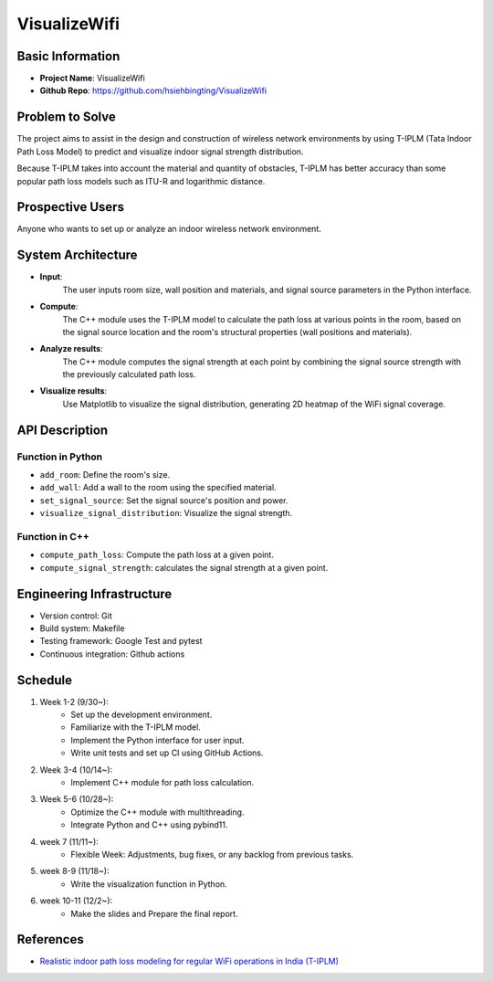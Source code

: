 #################
VisualizeWifi
#################


*****************
Basic Information
*****************
* **Project Name**: VisualizeWifi
* **Github Repo**: https://github.com/hsiehbingting/VisualizeWifi

  
*****************
Problem to Solve
*****************
The project aims to assist in the design and construction of wireless
network environments by using T-IPLM (Tata Indoor Path Loss Model)
to predict and visualize indoor signal strength distribution.
  
Because T-IPLM takes into account the material and quantity of obstacles,
T-IPLM has better accuracy than some popular path loss models such as 
ITU-R and logarithmic distance.

  
*****************
Prospective Users
*****************
Anyone who wants to set up or analyze an indoor 
wireless network environment.


*****************
System Architecture
*****************
* **Input**: 
    The user inputs room size, wall position and materials, and signal
    source parameters in the Python interface.

* **Compute**:
    The C++ module uses the T-IPLM model to calculate the path loss at
    various points in the room, based on the signal source location and
    the room's structural properties (wall positions and materials).

* **Analyze results**:
    The C++ module computes the signal strength at each point by combining
    the signal source strength with the previously calculated path loss.

* **Visualize results**:
    Use Matplotlib to visualize the signal distribution, generating 2D 
    heatmap of the WiFi signal coverage.


*****************
API Description
*****************

Function in Python
+++++++++++++++++
* ``add_room``: Define the room's size.

* ``add_wall``: Add a wall to the room using the specified material.

* ``set_signal_source``: Set the signal source's position and power.

* ``visualize_signal_distribution``: Visualize the signal strength.


Function in C++
+++++++++++++++++
* ``compute_path_loss``: Compute the path loss at a given point.

* ``compute_signal_strength``: calculates the signal strength at a given point.


*****************
Engineering Infrastructure
*****************
* Version control: Git

* Build system: Makefile

* Testing framework: Google Test and pytest

* Continuous integration: Github actions


*****************
Schedule
*****************
1. Week 1-2 (9/30~):
    * Set up the development environment.
    * Familiarize with the T-IPLM model.
    * Implement the Python interface for user input.
    * Write unit tests and set up CI using GitHub Actions.

2. Week 3-4 (10/14~):
    * Implement C++ module for path loss calculation.

3. Week 5-6 (10/28~):
    * Optimize the C++ module with multithreading.
    * Integrate Python and C++ using pybind11.

4. week 7 (11/11~):
    * Flexible Week: Adjustments, bug fixes, or any backlog from previous tasks.

5. week 8-9 (11/18~):
    * Write the visualization function in Python.

6. week 10-11 (12/2~): 
    * Make the slides and Prepare the final report.


*****************
References
*****************
* `Realistic indoor path loss modeling for regular WiFi operations in India (T-IPLM) <https://ieeexplore.ieee.org/abstract/document/8077107>`__
 